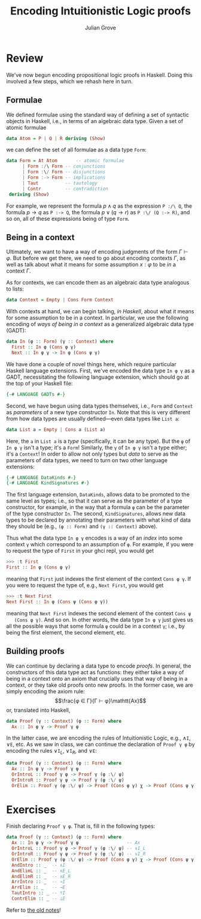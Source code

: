 #+html_head: <link rel="stylesheet" type="text/css" href="../../htmlize.css"/>
#+html_head: <link rel="stylesheet" type="text/css" href="../../readtheorg.css"/>
#+html_head: <script src="../../jquery.min.js"></script>
#+html_head: <script src="../../bootstrap.min.js"></script>
#+html_head: <script type="text/javascript" src="../../readtheorg.js"></script>

#+Author: Julian Grove
#+Title: Encoding Intuitionistic Logic proofs

* Review
  We've now begun encoding propositional logic proofs in Haskell. Doing this
  involved a few steps, which we rehash here in turn.
  
** Formulae
   We defined formulae using the standard way of defining a set of syntactic
   objects in Haskell, i.e., in terms of an algebraic data type. Given a set of
   atomic formulae
   #+begin_src haskell
     data Atom = P | Q | R deriving (Show)
   #+end_src
   we can define the set of all formulae as a data type ~Form~:
   #+begin_src haskell
     data Form = At Atom       -- atomic formulae
	       | Form :/\ Form -- conjunctions
	       | Form :\/ Form -- disjunctions
	       | Form :-> Form -- implications
	       | Taut          -- tautology
	       | Contr         -- contradiction
	  deriving (Show)
   #+end_src
   For example, we represent the formula $p ∧ q$ as the expression ~P :/\ Q~, the
   formula $p → q$ as ~P :-> Q~, the formula $p ∨ (q → r)$ as ~P :\/ (Q :-> R)~, and
   so on, all of these expressions being of type ~Form~.

** Being in a context
   Ultimately, we want to have a way of encoding judgments of the form $Γ ⊢ φ$.
   But before we get there, we need to go about encoding contexts $Γ$, as well
   as talk about what it means for some assumption $x : φ$ to be /in/ a context
   $Γ$.

   As for contexts, we can encode them as an algebraic data type analogous to
   lists:
   #+begin_src haskell
     data Context = Empty | Cons Form Context
   #+end_src
   With contexts at hand, we can begin talking, /in Haskell/, about what it means
   for some assumption to be in a context. In particular, we use the following
   encoding of /ways of being in a context/ as a generalized algebraic data type
   (GADT):
   #+begin_src haskell
     data In (φ :: Form) (γ :: Context) where
       First :: In φ (Cons φ γ)
       Next :: In φ γ -> In φ (Cons ψ γ)
   #+end_src
   We have done a couple of novel things here, which require particular Haskell
   language extensions. First, we've encoded the data type ~In φ γ~ as a GADT,
   necessitating the following language extension, which should go at the top of
   your Haskell file:
   #+begin_src haskell
     {-# LANGUAGE GADTs #-}
   #+end_src
   Second, we have begun using data types themselves, i.e., ~Form~ and ~Context~ as
   /parameters/ of a new type constructor ~In~. Note that this is very different
   from how data types are usually defined---even data types like ~List a~:
   #+begin_src haskell
     data List a = Empty | Cons a (List a)
   #+end_src
   Here, the ~a~ in ~List a~ is a /type/ (specifically, it can be any type). But the ~φ~
   of ~In φ γ~ isn't a type; it's a ~Form~! Similarly, the ~γ~ of ~In φ γ~ isn't a type
   either; it's a ~Context~! In order to allow not only types but /data/ to serve as
   the parameters of data types, we need to turn on two other language
   extensions:
   #+begin_src haskell
     {-# LANGUAGE DataKinds #-}
     {-# LANGUAGE KindSignatures #-}
   #+end_src
   The first language extension, ~DataKinds~, allows data to be promoted to the
   same level as types; i.e., so that it can serve as  the parameter of a type
   constructor, for example, in the way that a formula ~φ~ can be the parameter of
   the type constructor ~In~. The second, ~KindSignatures~, allows new data types to
   be declared by annotating their parameters with what kind of data they should
   be (e.g., ~(φ :: Form)~ and ~(γ :: Context)~ above).

   Thus what the data type ~In φ γ~ encodes is a way of an /index/ into some context
   ~γ~ which correspond to an assumption of ~φ~. For example, if you were to request
   the type of ~First~ in your ghci repl, you would get
   #+begin_src haskell
     >>> :t First
     First :: In φ (Cons φ γ)
   #+end_src
   meaning that ~First~ just indexes the first element of the context ~Cons φ γ~. If
   you were to request the type of, e.g., ~Next First~, you would get
   #+begin_src haskell
     >>> :t Next First
     Next First :: In φ (Cons ψ (Cons φ γ))
   #+end_src
   meaning that ~Next First~ indexes the second element of the context ~Cons ψ
   (Cons φ γ)~. And so on. In other words, the data type ~In φ γ~ just gives us all
   the possible ways that some formula ~φ~ could be in a context ~γ~; i.e., by being
   the first element, the second element, etc.

** Building proofs
   We can continue by declaring a data type to encode /proofs/. In general, the
   constructors of this data type act as functions: they either take a way of
   being in a context onto an axiom that crucially uses that way of being in a
   context, or they take old proofs onto new proofs. In the former case, we are
   simply encoding the axiom rule:
   $$\frac{φ ∈ Γ}{Γ ⊢ φ}\mathtt{Ax}$$
   or, translated into Haskell,
   #+begin_src haskell
     data Proof (γ :: Context) (φ :: Form) where
       Ax :: In φ γ -> Proof γ φ
   #+end_src
   In the latter case, we are encoding the rules of Intuitionistic Logic, e.g.,
   $∧\mathtt{I}$, $∨\mathtt{E}$, etc. As we saw in class, we can continue the
   declaration of ~Proof γ φ~ by encoding the rules $∨\mathtt{I}_L$,
   $∨\mathtt{I}_R$, and $∨\mathtt{E}$:
   #+begin_src haskell
     data Proof (γ :: Context) (φ :: Form) where
       Ax :: In φ γ -> Proof γ φ
       OrIntroL :: Proof γ φ -> Proof γ (φ :\/ ψ)
       OrIntroR :: Proof γ ψ -> Proof γ (φ :\/ ψ)
       OrElim :: Proof γ (φ :\/ ψ) -> Proof (Cons φ γ) χ -> Proof (Cons ψ γ) χ -> Proof γ χ
   #+end_src

* Exercises
  Finish declaring ~Proof γ φ~. That is, fill in the following types:
  #+begin_src haskell
    data Proof (γ :: Context) (φ :: Form) where
      Ax :: In φ γ -> Proof γ φ                  -- Ax
      OrIntroL :: Proof γ φ -> Proof γ (φ :\/ ψ) -- ∨I_L
      OrIntroR :: Proof γ ψ -> Proof γ (φ :\/ ψ) -- ∨I_R
      OrElim :: Proof γ (φ :\/ ψ) -> Proof (Cons φ γ) χ -> Proof (Cons ψ γ) χ -> Proof γ χ -- ∨E
      AndIntro :: _  -- ∧I
      AndElimL :: _  -- ∧E_L
      AndElimR :: _  -- ∧E_R
      ArrIntro :: _  -- →I
      ArrElim :: _   -- →E
      TautIntro :: _ -- ⊤I
      ContrElim :: _ -- ⊥E
   #+end_src
   Refer to [[https://juliangrove.github.io/ur-comp-sem-2023/notes/sept27/sept27.html#orge40b96e][the old notes]]!
